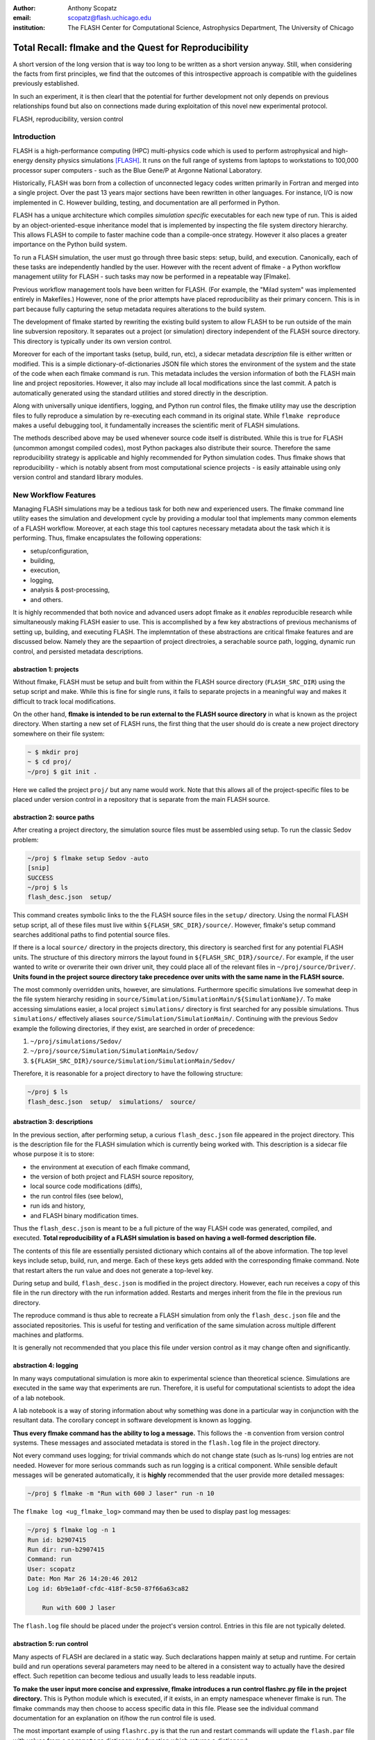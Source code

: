 :author: Anthony Scopatz
:email: scopatz@flash.uchicago.edu
:institution: The FLASH Center for Computational Science, Astrophysics Department, The University of Chicago

----------------------------------------------------------
Total Recall: flmake and the Quest for Reproducibility
----------------------------------------------------------

.. class:: abstract

   A short version of the long version that is way too long to be written as a
   short version anyway.  Still, when considering the facts from first
   principles, we find that the outcomes of this introspective approach is
   compatible with the guidelines previously established.

   In such an experiment, it is then clearl that the potential for further
   development not only depends on previous relationships found but also on
   connections made during exploitation of this novel new experimental
   protocol.

.. class:: keywords

   FLASH, reproducibility, version control

Introduction
------------
FLASH is a high-performance computing (HPC) multi-physics code which is used to perform
astrophysical and high-energy density physics simulations [FLASH]_.  It runs on the full 
range of systems from laptops to workstations to 100,000 processor super computers - such 
as the Blue Gene/P at Argonne National Laboratory.

Historically, FLASH was born from a collection of unconnected legacy codes written
primarily in Fortran and merged into a single project.  Over the past 13 years major
sections have been rewritten in other languages.  For instance, I/O is now implemented
in C.  However building, testing, and documentation are all performed in Python.

FLASH has a unique architecture which compiles *simulation specific* executables for each
new type of run.  This is aided by an object-oriented-esque inheritance model that is
implemented by inspecting the file system directory hierarchy.  This allows FLASH to
compile to faster machine code than a compile-once strategy.  However it also
places a greater importance on the Python build system.

To run a FLASH simulation, the user must go through three basic steps: setup, build, and
execution.  Canonically, each of these tasks are independently handled by the user.
However with the recent advent of flmake - a Python workflow management utility for
FLASH - such tasks may now be performed in a repeatable way [Flmake].

Previous workflow management tools have been written for FLASH.  (For example, the
"Milad system" was implemented entirely in Makefiles.)  However, none of the prior
attempts have placed reproducibility as their primary concern.  This is in part because
fully capturing the setup metadata requires alterations to the build system.

The development of flmake started by rewriting the existing build system
to allow FLASH to be run outside of the main line subversion repository.  It separates out
a project (or simulation) directory independent of the FLASH source directory.  This
directory is typically under its own version control.

Moreover for each of the important tasks (setup, build, run, etc), a sidecar metadata
*description* file is either written or modified.  This is a simple
dictionary-of-dictionaries JSON file which stores the environment of the
system and the state of the code when each flmake command is run.  This metadata includes
the version information of both the FLASH main line and project repositories.
However, it also may include all local modifications since the last commit.
A patch is automatically generated using the standard utilities and stored directly 
in the description.

Along with universally unique identifiers, logging, and Python run control files, the
flmake utility may use the description files to fully reproduce a simulation by
re-executing each command in its original state.  While ``flmake reproduce``
makes a useful debugging tool, it fundamentally increases the scientific merit of
FLASH simulations.

The methods described above may be used whenever
source code itself is distributed.   While this is true for FLASH (uncommon amongst compiled
codes), most Python packages also distribute their source.  Therefore the same
reproducibility strategy is applicable and highly recommended for Python simulation codes.
Thus flmake shows that reproducibility - which is notably absent from most computational science
projects - is easily attainable using only version control and standard library modules.


New Workflow Features
----------------------
Managing FLASH simulations may be a tedious task for both new and experienced
users.  The flmake command line utility eases the simulation and development cycle
by providing a modular tool that implements many common elements of a FLASH
workflow.  Moreover, at each stage this tool captures necessary metadata about the
task which it is performing.  Thus, flmake encapsulates the following opperations:

* setup/configuration,
* building,
* execution,
* logging,
* analysis & post-processing,
* and others.

It is highly recommended that both novice and advanced users adopt flmake as it 
*enables* reproducible research while simultaneously making FLASH easier to use.  
This is accomplished by a few key abstractions of previous mechanisms of setting up,
building, and executing FLASH.  The implemntation of these abstractions are 
critical flmake features and are discussed below.  Namely they are the sepaartion 
of project directroies, a serachable source path, logging, dynamic run control, and 
persisted metadata descriptions.

abstraction 1: projects
=========================
Without flmake, FLASH must be setup and built from within the FLASH source directory
(``FLASH_SRC_DIR``) using the setup script and make.  While this is fine for single
runs, it fails to separate projects in a meaningful way and makes it difficult to 
track local modifications.  

On the other hand, **flmake is intended to be run external to the FLASH source directory**
in what is known as the project directory.  When starting a new set of FLASH runs, the 
first thing that the user should do is create a new project directory somewhere on their 
file system:

.. code-block:: sh

    ~ $ mkdir proj
    ~ $ cd proj/
    ~/proj $ git init .

Here we called the project ``proj/`` but any name would work.  Note that this allows
all of the project-specific files to be placed under version control in a repository
that is separate from the main FLASH source. 

abstraction 2: source paths
============================
After creating a project directory, the simulation source files must be assembled using
setup.  To run the classic Sedov problem:

.. code-block:: sh

    ~/proj $ flmake setup Sedov -auto
    [snip]
    SUCCESS
    ~/proj $ ls
    flash_desc.json  setup/

This command creates symbolic links to the the FLASH source files in the ``setup/`` directory.
Using the normal FLASH setup script, all of these files must live within 
``${FLASH_SRC_DIR}/source/``.  However, flmake's setup command searches additional paths to 
find potential source files.

If there is a local ``source/`` directory in the projects directory, this directory is 
searched first for any potential FLASH units.  The structure of this directory mirrors 
the layout found in ``${FLASH_SRC_DIR}/source/``.  For example, if the user wanted to write or 
overwrite their own driver unit, they could place all of the relevant files in 
``~/proj/source/Driver/``.  **Units found in the project source directory take precedence over 
units with the same name in the FLASH source.**

The most commonly overridden units, however, are simulations. Furthermore specific simulations 
live somewhat deep in the file system hierarchy residing in 
``source/Simulation/SimulationMain/${SimulationName}/``.  To make accessing simulations 
easier, a local project ``simulations/`` directory is first searched for any possible 
simulations.  Thus ``simulations/`` effectively aliases ``source/Simulation/SimulationMain/``. 
Continuing with the previous Sedov example the following directories, if they exist, are 
searched  in order of precedence:

#. ``~/proj/simulations/Sedov/``
#. ``~/proj/source/Simulation/SimulationMain/Sedov/``
#. ``${FLASH_SRC_DIR}/source/Simulation/SimulationMain/Sedov/``

Therefore, it is reasonable for a project directory to have the following structure:

.. code-block:: sh

    ~/proj $ ls
    flash_desc.json  setup/  simulations/  source/

abstraction 3: descriptions
============================
In the previous section, after performing setup, a curious ``flash_desc.json`` file
appeared in the project directory.  This is the description file for the FLASH 
simulation which is currently being worked with.  This description is a sidecar
file whose purpose it is to store:

* the environment at execution of each flmake command,
* the version of both project and FLASH source repository, 
* local source code modifications (diffs),
* the run control files (see below),
* run ids and history, 
* and FLASH binary modification times.

Thus the ``flash_desc.json`` is meant to be a full picture of the way FLASH
code was generated, compiled, and executed.  **Total reproducibility of a FLASH
simulation is based on having a well-formed description file.**

The contents of this file are essentially persisted dictionary which contains 
all of the above information.  The top level keys include setup, build, run, 
and merge.  Each of these keys gets added with the corresponding flmake command.
Note that restart alters the run value and does not generate a top-level key.

During setup and build, ``flash_desc.json`` is modified in the project directory.
However, each run receives a copy of this file in the run directory with the run
information added.  Restarts and merges inherit from the file in the previous run 
directory.

The reproduce command is thus able to recreate a FLASH simulation from only
the ``flash_desc.json`` file and the associated repositories.  This is useful 
for testing and verification of the same simulation across multiple different 
machines and platforms.

It is generally not recommended that you place this file under version control
as it may change often and significantly.

abstraction 4: logging
======================
In many ways computational simulation is more akin to experimental science than
theoretical science.  Simulations are executed in the same way that experiments
are run.  Therefore, it is useful for computational scientists to adopt the idea
of a lab notebook.  

A lab notebook is a way of storing information about why something was done in a 
particular way in conjunction with the resultant data.  The corollary concept in
software development is known as logging.  

**Thus every flmake command has the ability to log a message.**  This follows 
the ``-m`` convention from version control systems.  These messages and associated 
metadata is stored in the ``flash.log`` file in the project directory.  

Not every command uses logging; for trivial commands which do not change state
(such as ls-runs) log entries are not needed.  However for more serious commands 
such as run logging is a critical component.  While sensible default messages
will be generated automatically, it is **highly** recommended that the user provide
more detailed messages:

.. code-block:: sh

    ~/proj $ flmake -m "Run with 600 J laser" run -n 10

The ``flmake log <ug_flmake_log>`` command may then be used to display past log 
messages:

.. code-block:: sh

    ~/proj $ flmake log -n 1
    Run id: b2907415
    Run dir: run-b2907415
    Command: run
    User: scopatz
    Date: Mon Mar 26 14:20:46 2012
    Log id: 6b9e1a0f-cfdc-418f-8c50-87f66a63ca82

        Run with 600 J laser

The ``flash.log`` file should be placed under the project's version control.  Entries
in this file are not typically deleted.

abstraction 5: run control
============================
Many aspects of FLASH are declared in a static way.  Such declarations happen mainly
at setup and runtime.  For certain build and run operations several parameters may 
need to be altered in a consistent way to actually have the desired effect.  Such 
repetition can become tedious and usually leads to less readable inputs.

**To make the user input more concise and expressive, flmake introduces a run control
flashrc.py file in the project directory.**  This is Python module which is 
executed, if it exists, in an empty namespace whenever flmake is run.  The 
flmake commands may then choose to access specific data in this file.  Please see 
the individual command documentation for an explanation on if/how the run control
file is used.

The most important example of using ``flashrc.py`` is that the run and restart
commands will update the ``flash.par`` file with values from a ``parameters``
dictionary (or function which returns a dictionary).

Initial ``flash.par``:

.. code-block:: sh

    order = 3
    slopeLimiter = "minmod"
    charLimiting = .true.
    RiemannSolver = "hll"

Run control ``flashrc.py``:

.. code-block:: python

    parameters = {"slopeLimiter": "mc",
                  "use_flattening": False}

Final ``flash.par``:

.. code-block:: sh

    RiemannSolver = "hll"
    charLimiting = .true.
    order = 3
    slopeLimiter = "mc"
    use_flattening = .true.

example workflow
=====================
The fundamental flmake abstractions which affect users have now been explained
above.  Bringing this all together, a typical flmake workflow which sets up, 
builds, runs, restarts, and merges a fork of a Sedov simulation is demonstrated.
First, construct the project repository:

.. code-block:: sh

    ~ $ mkdir my_sedov
    ~ $ cd my_sedov/
    ~/my_sedov $ mkdir simulations/
    ~/my_sedov $ cp -r ${FLASH_SRC_DIR}/source/Simulation/SimulationMain/Sedov simulations/
    ~/my_sedov $ nano simulations/Sedov/Simulation_init.F90  # edit the simulation
    ~/my_sedov $ git init .
    ~/my_sedov $ git add .
    ~/my_sedov $ git commit -m "Initialized my Sedov project"

Next, create and run the simulation:

.. code-block:: sh

    ~/my_sedov $ flmake setup -auto Sedov
    ~/my_sedov $ flmake build -j 20
    ~/my_sedov $ flmake -m "First run of my Sedov" run -n 10
    ~/my_sedov $ flmake -m "Oops, it died." restart run-5a4f619e/ -n 10
    ~/my_sedov $ flmake -m "Merging my first run." merge run-fc6c9029 first_run
    ~/my_sedov $ flmake clean 1



A Note on Repeatability
---------------------------------
de nada


Acknowledgements
----------------
Dr. Milad Fatenejad provided a superb sounding board in the conception of the flmake utility
and aided in outlining the constraints of reproducibility.

The software used in this work was in part developed by the DOE NNSA-ASC OASCR Flash Center
at the University of Chicago.


References
----------
.. [FLASH] FLASH Center for Computational Science, *FLASH User's Guide, Version 4.0-beta,*
            http://flash.uchicago.edu/site/flashcode/user_support/flash4b_ug.pdf, 
            University of Chicago, February 2012.
.. [Flmake] A. Scopatz, *flmake: the flash workflow utility,* 
            http://flash.uchicago.edu/site/flashcode/user_support/tools4b/usersguide/flmake/index.html,
            The University of Chicago, June 2012.

